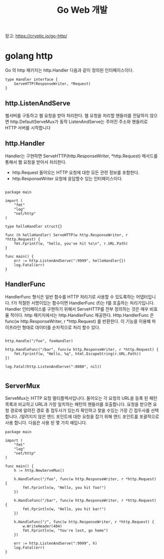 #+TITLE:Go Web 개발
#+STARTUP:showall

참고: https://cryptic.io/go-http/

* golang http
Go 의 http 패키지는 http.Handler 다음과 같이 정의된 인터페이스이다. 

#+BEGIN_SRC
type Handler interface {
	ServeHTTP(ResponseWriter, *Request)
}
#+END_SRC

** http.ListenAndServe
웹서버를 구동하고 웹 요청을 받아 처리한다. 웹 요청을 처리할 핸들러를 전달하지 않으면 http.DefaultServeMux가 동작
ListenAndServe는 주어진 주소와 핸들러로 HTTP 서버를 시작합니다

** http.Handler
Handler는 구현하면 ServeHTTP(http.ResponseWriter, *http.Request) 메서드를 통해서 웹 요청을 받아서 처리한다.
- http.Request 들어오는 HTTP 요청에 대한 모든 관련 정보를 포함한다. 
- http.ResponseWriter 요청에 응답할수 있는 인터페이스이다. 

#+BEGIN_SRC

package main

import (
	"fmt"
	"log"
	"net/http"
)

type helloHandler struct{}

func (h helloHandler) ServeHTTP(w http.ResponseWriter, r *http.Request) {
	fmt.Fprintf(w, "hello, you've hit %s\n", r.URL.Path)
}

func main() {
	err := http.ListenAndServe(":9999", helloHandler{})
	log.Fatal(err)
}
#+END_SRC

** HandlerFunc
HandlerFunc 형식은 일반 함수를 HTTP 처리기로 사용할 수 있도록하는 어댑터입니다. 
f가 적절한 서명이있는 함수이면 HandlerFunc (f)는 f를 호출하는 처리기입니다.
Handler 인터페이스를 구현하기 위해서 ServeHTTP를 전부 정의하는 것은 매우 비효율 적이다. 
http 패키지에서는 http.HandlerFunc 제공한다. Http.HandlerFunc 은 func(w http.ResponseWriter, r *http.Request) 를 반환한다.
이 기능을 이용해 파이프라인 형태로 데이터를 순차적으로 처리 할수 있다. 

#+BEGIN_SRC

http.Handle("/foo", fooHandler)

http.HandleFunc("/bar", func(w http.ResponseWriter, r *http.Request) {
	fmt.Fprintf(w, "Hello, %q", html.EscapeString(r.URL.Path))
})

log.Fatal(http.ListenAndServe(":8080", nil))

#+END_SRC

** ServerMux
ServeMux는 HTTP 요청 멀티플렉서입니다. 들어오는 각 요청의 URL을 등록 된 패턴 목록과 비교하고 URL과 가장 일치하는 패턴의 핸들러를 호출합니다.
요청을 받으면 요청 경로에 알려진 경로 중 접두사가 있는지 확인하고 찾을 수있는 가장 긴 접두사를 선택합니다. /알려지지 않은 엔드 포인트에 대한 요청을 잡기 위해 엔드 포인트를 포괄적으로 사용 합니다. 
다음은 사용 된 몇 가지 예입니다.


#+BEGIN_SRC
package main

import (
	"fmt"
	"log"
	"net/http"
)

func main() {
	h := http.NewServeMux()

	h.HandleFunc("/foo", func(w http.ResponseWriter, r *http.Request) {
		fmt.Fprintln(w, "Hello, you hit foo!")
	})

	h.HandleFunc("/bar", func(w http.ResponseWriter, r *http.Request) {
		fmt.Fprintln(w, "Hello, you hit bar!")
	})

	h.HandleFunc("/", func(w http.ResponseWriter, r *http.Request) {
		w.WriteHeader(404)
		fmt.Fprintln(w, "You're lost, go home")
	})

	err := http.ListenAndServe(":9999", h)
	log.Fatal(err)
}

#+END_SRC
